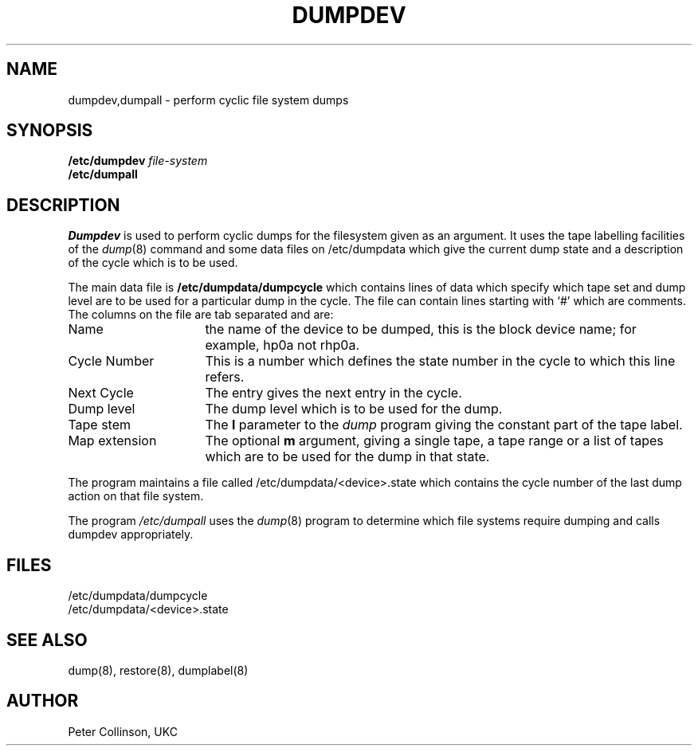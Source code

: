 .TH DUMPDEV 8L "UKC \- 11/8/87" "Unix Programmer's Manual"
.SH NAME
dumpdev,dumpall \- perform cyclic file system dumps
.SH SYNOPSIS
.B /etc/dumpdev
.I file-system
.br
.B /etc/dumpall
.SH DESCRIPTION
.I Dumpdev
is used to perform cyclic dumps for the filesystem given as an argument.
It uses the tape labelling facilities of the
.IR dump (8)
command and some data files on /etc/dumpdata which give the current
dump state and a description of the cycle which is to be used.
.PP
The main data file is
.B /etc/dumpdata/dumpcycle
which contains lines of data which specify which tape set and dump level
are to be used for a particular dump in the cycle.
The file can contain lines starting with `#' which are comments.
The columns on the file are tab separated and are:
.TP "\w'Map extension'u+3"
Name
the name of the device to be dumped, this is the block device name;
for example, hp0a not rhp0a.
.IP "Cycle Number"
This is a number which defines the state number in the cycle to which this
line refers.
.IP "Next Cycle"
The entry gives the next entry in the cycle.
.IP "Dump level"
The dump level which is to be used for the dump.
.IP "Tape stem"
The
.B l
parameter to the
.I dump
program giving the constant part of the tape label.
.IP "Map extension"
The optional
.B m
argument, giving 
a single tape, a tape range or a list of tapes which are to be used for the
dump in that state.
.PP
The program maintains a file called /etc/dumpdata/<device>.state
which contains the
cycle number of the last dump action on that file system.
.PP
The program
.I /etc/dumpall
uses the
.IR dump (8)
program to determine which file systems require dumping and calls dumpdev
appropriately.
.SH FILES
/etc/dumpdata/dumpcycle
.br
/etc/dumpdata/<device>.state
.SH "SEE ALSO"
dump(8), restore(8), dumplabel(8)
.SH AUTHOR
Peter Collinson, UKC
